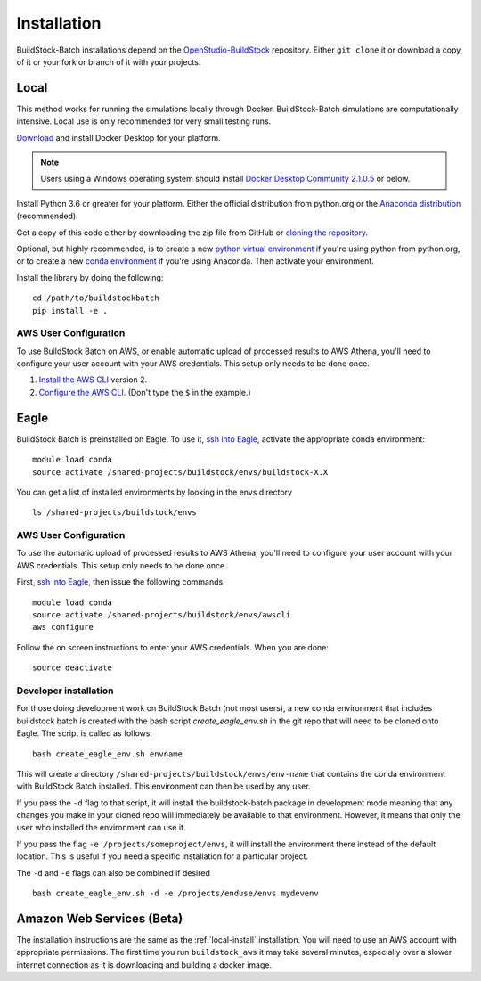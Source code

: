 Installation
------------

BuildStock-Batch installations depend on the
`OpenStudio-BuildStock <https://github.com/NREL/OpenStudio-BuildStock>`__
repository. Either ``git clone`` it or download a copy of it or your
fork or branch of it with your projects.

.. _local-install:

Local
~~~~~

This method works for running the simulations locally through Docker. BuildStock-Batch simulations are
computationally intensive. Local use is only recommended for very small testing runs.

`Download <http://docker.io>`_ and install Docker Desktop for your platform.

.. note::

   Users using a Windows operating system should install 
   `Docker Desktop Community 2.1.0.5 <https://docs.docker.com/docker-for-windows/release-notes/#docker-desktop-community-2105>`_
   or below.

Install Python 3.6 or greater for your platform. Either the official
distribution from python.org or the `Anaconda distribution
<https://www.anaconda.com/distribution/>`_ (recommended).

Get a copy of this code either by downloading the zip file from GitHub or
`cloning the repository <https://github.com/NREL/buildstockbatch>`_.

Optional, but highly recommended, is to create a new `python virtual
environment`_ if you're using python from python.org, or to create a new `conda
environment`_ if you're using Anaconda. Then activate your environment. 

.. _python virtual environment: https://docs.python.org/3/library/venv.html
.. _conda environment: https://conda.io/projects/conda/en/latest/user-guide/tasks/manage-environments.html

Install the library by doing the following:

::

   cd /path/to/buildstockbatch
   pip install -e .

.. _aws-user-config-local:

AWS User Configuration
......................

To use BuildStock Batch on AWS, or enable automatic upload of processed results to AWS Athena, you'll need to
configure your user account with your AWS credentials. This setup only needs to be done once.

1. `Install the AWS CLI`_ version 2.
2. `Configure the AWS CLI`_. (Don't type the ``$`` in the example.)

.. _Install the AWS CLI: https://docs.aws.amazon.com/cli/latest/userguide/cli-chap-install.html
.. _Configure the AWS CLI: https://docs.aws.amazon.com/cli/latest/userguide/cli-chap-configure.html#cli-quick-configuration

.. _eagle_install:

Eagle
~~~~~

BuildStock Batch is preinstalled on Eagle. To use it, `ssh into Eagle`_,
activate the appropriate conda environment:

.. _ssh into Eagle: https://www.nrel.gov/hpc/eagle-user-basics.html

::

   module load conda
   source activate /shared-projects/buildstock/envs/buildstock-X.X

You can get a list of installed environments by looking in the envs directory

::

   ls /shared-projects/buildstock/envs

.. _aws-user-config-eagle:

AWS User Configuration
......................

To use the automatic upload of processed results to AWS Athena, you'll need to
configure your user account with your AWS credentials. This setup only needs to
be done once.

First, `ssh into Eagle`_, then
issue the following commands

::

   module load conda
   source activate /shared-projects/buildstock/envs/awscli
   aws configure

Follow the on screen instructions to enter your AWS credentials. When you are
done:

::

   source deactivate

Developer installation
......................

For those doing development work on BuildStock Batch (not most users), a new
conda environment that includes buildstock batch is created with the bash
script `create_eagle_env.sh` in the git repo that will need to be cloned onto
Eagle. The script is called as follows:

::

   bash create_eagle_env.sh envname

This will create a directory ``/shared-projects/buildstock/envs/env-name`` that
contains the conda environment with BuildStock Batch installed. This environment
can then be used by any user.

If you pass the ``-d`` flag to that script, it will install the buildstock-batch
package in development mode meaning that any changes you make in your cloned
repo will immediately be available to that environment. However, it means that
only the user who installed the environment can use it.

If you pass the flag ``-e /projects/someproject/envs``, it will install the
environment there instead of the default location. This is useful if you need a
specific installation for a particular project.

The ``-d`` and ``-e`` flags can also be combined if desired

::

   bash create_eagle_env.sh -d -e /projects/enduse/envs mydevenv


Amazon Web Services (Beta)
~~~~~~~~~~~~~~~~~~~~~~~~~~

The installation instructions are the same as the :ref:`local-install`
installation. You will need to use an AWS account with appropriate permissions.
The first time you run ``buildstock_aws`` it may take several minutes,
especially over a slower internet connection as it is downloading and building a docker image.

